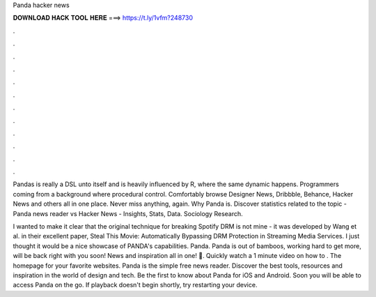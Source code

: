 Panda hacker news



𝐃𝐎𝐖𝐍𝐋𝐎𝐀𝐃 𝐇𝐀𝐂𝐊 𝐓𝐎𝐎𝐋 𝐇𝐄𝐑𝐄 ===> https://t.ly/1vfm?248730



.



.



.



.



.



.



.



.



.



.



.



.

Pandas is really a DSL unto itself and is heavily influenced by R, where the same dynamic happens. Programmers coming from a background where procedural control. Comfortably browse Designer News, Dribbble, Behance, Hacker News and others all in one place. Never miss anything, again. Why Panda is. Discover statistics related to the topic - Panda news reader vs Hacker News - Insights, Stats, Data. Sociology Research.

I wanted to make it clear that the original technique for breaking Spotify DRM is not mine - it was developed by Wang et al. in their excellent paper, Steal This Movie: Automatically Bypassing DRM Protection in Streaming Media Services. I just thought it would be a nice showcase of PANDA's capabilities. Panda. Panda is out of bamboos, working hard to get more, will be back right with you soon! News and inspiration all in one! 🎉. Quickly watch a 1 minute video on how to . The homepage for your favorite websites. Panda is the simple free news reader. Discover the best tools, resources and inspiration in the world of design and tech. Be the first to know about Panda for iOS and Android. Soon you will be able to access Panda on the go. If playback doesn't begin shortly, try restarting your device.
